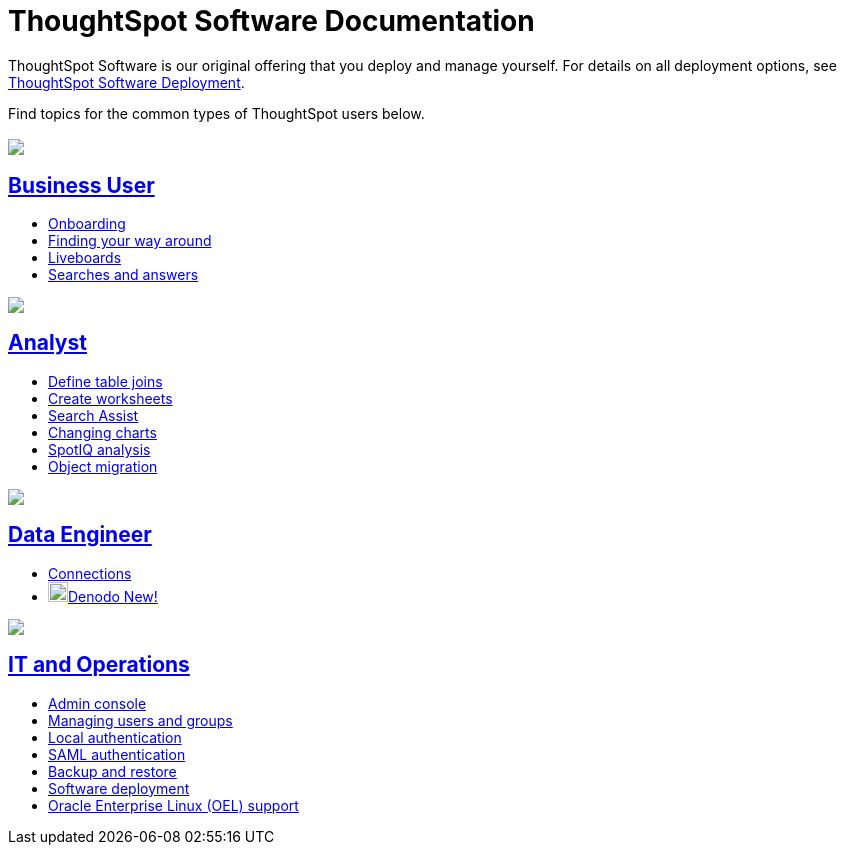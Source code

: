 = ThoughtSpot Software Documentation
:page-layout: home-branch

ThoughtSpot Software is our original offering that you deploy and manage yourself. For details on all deployment options, see xref:deployment-sw.adoc[ThoughtSpot Software Deployment].

Find topics for the common types of ThoughtSpot users below.

[.conceal-title]
== {empty}
++++
<div class="columns">
  <div class="box">
    <img src="_images/persona-business-user.png">
    <h2>
      <a href="https://preview-thoughtspot.netlify.app/software/latest/business-user">Business User</a>
    </h2>
    <ul>

      <li><a href="https://docs.thoughtspot.com/software/latest/onboarding">Onboarding</a></li>
      <li><a href="https://docs.thoughtspot.com/software/latest/navigating-thoughtspot">Finding your way around</a></li>
      <li><a href="https://docs.thoughtspot.com/software/latest/liveboards">Liveboards</a></li>
      <li><a href="https://docs.thoughtspot.com/software/latest/search">Searches and answers</a></li>

    </ul>
    </div>
  <div class="box">
    <img src="_images/persona-analyst.png">
    <h2>
      <a href="https://preview-thoughtspot.netlify.app/software/latest/analyst">Analyst</a>
    </h2>
    <ul>
      <li><a href="https://preview-thoughtspot.netlify.app/software/latest/relationship-create">Define table joins</a></li>
      <li><a href="https://preview-thoughtspot.netlify.app/software/latest/worksheets">Create worksheets</a></li>
      <li><a href="https://preview-thoughtspot.netlify.app/software/latest/search-assist">Search Assist</a></li>
      <li><a href="https://preview-thoughtspot.netlify.app/software/latest/chart-change">Changing charts</a></li>
      <li><a href="https://preview-thoughtspot.netlify.app/software/latest/spotiq">SpotIQ analysis</a></li>
      <li><a href="https://preview-thoughtspot.netlify.app/software/latest/scriptability">Object migration</a></li>
    </ul>
    </div>
  <div class="box">
    <img src="_images/persona-data-engineer.png">
    <h2>
      <a href="https://preview-thoughtspot.netlify.app/software/latest/data-engineer">Data Engineer</a>
    </h2>
    <ul>
        <li><a href="https://preview-thoughtspot.netlify.app/software/latest/connections">Connections</a></li>
        <li><img src="_images/denodo_sm.png" width="20px" alt="more options menu icon" class="inline"><a href="https://preview-thoughtspot.netlify.app/software/latest/connections-denodo">Denodo <span class="badge badge-new">New!</span></a></li>
    </ul>
    </div>
      <div class="box">
        <img src="_images/persona-it-ops.png">
        <h2>
          <a href="https://preview-thoughtspot.netlify.app/software/latest/it-ops">IT and Operations
        </h2>
        <ul>
         <li><a href="https://preview-thoughtspot.netlify.app/software/latest/admin-portal">Admin console</a></li>
          <li><a href="https://preview-thoughtspot.netlify.app/software/latest/users-groups">Managing users and groups</a></li>
       <li><a href="https://preview-thoughtspot.netlify.app/software/latest/internal-auth">Local authentication</a></li>
       <li><a href="https://preview-thoughtspot.netlify.app/software/latest/saml">SAML authentication</a></li>
          <li><a href="https://preview-thoughtspot.netlify.app/software/latest/backup-strategy">Backup and restore</a></li>
          <li><a href="https://preview-thoughtspot.netlify.app/software/latest/deployment-sw">Software deployment</a></li>
          <li><a href="https://preview-thoughtspot.netlify.app/software/latest/rhel">Oracle Enterprise Linux (OEL) support </a></li>
        </ul>
        </div>
 </div>
 <!-- 2nd row of 3-column layout -->
 <!-- <div class="columns">
   <div class="box2">
     <img src="_images/persona-it-ops.png">
     <h2>
       <a href="https://docs.thoughtspot.com/software/latest/it-ops.html">IT and Operations
     </h2>
     <ul>
      <li><a href="https://docs.thoughtspot.com/software/latest/admin-portal.html">Admin Console</a></li>
       <li><a href="https://docs.thoughtspot.com/software/latest/users-groups.html">Managing users and groups</a></li>
    <li><a href="https://docs.thoughtspot.com/software/latest/internal-auth.html">Local authentication</a></li>
    <li><a href="https://docs.thoughtspot.com/software/latest/saml.html">SAML authentication</a></li>
       <li><a href="https://docs.thoughtspot.com/software/latest/backup-strategy.html">Backup and restore</a></li>
       <li><a href="https://docs.thoughtspot.com/software/latest/deployment-sw.html ">Software deployment</a></li>
       <li><a href="https://docs.thoughtspot.com/software/latest/rhel.html">Oracle Enterprise Linux (OEL) support <span class="badge badge-new">New!</span> </a></li>
     </ul>
     </div>
     <div class="box2">
       <img src="_images/persona-developer.png">
       <h2>
         <a href="https://docs.thoughtspot.com/software/latest/developer.html">Developer</a>
       </h2>
       <ul>
         <!-- <li><a href="https://docs.thoughtspot.com/software/latest/embedding-overview.html">Embedding</a></li>
         <li><a href="https://docs.thoughtspot.com/software/latest/js-api.html">Use the JavaScript API</a></li>
        <li><a href="https://docs.thoughtspot.com/software/latest/saml-integration.html">SAML</a></li>
        <li><a href="https://docs.thoughtspot.com/software/latest/data-api.html">Data REST API</a></li>
         <li><a href="https://docs.thoughtspot.com/software/latest/public-api-reference.html">Public API reference</a></li>
            <li><a href="https://docs.thoughtspot.com/software/latest/runtime-filters.html">Runtime Filters</a></li>
            <!--<li><a href="https://docs.thoughtspot.com/software/latest/customization.html">Customization</a></li>
       </ul>
       </div>
   <div class="box2">
     <img src="_images/persona-data-engineer.png">
     <h2>
       <a href="https://docs.thoughtspot.com/software/latest/data-engineer.html">More...</a>
     </h2>
     <ul>
         <li><a href="https://cloud-docs.thoughtspot.com">ThoughtSpot Cloud documentation</a>
         <li><a href="https://www.thoughtspot.com/">ThoughtSpot website</a></li>
         <li><a href="https://training.thoughtspot.com/">ThoughtSpot U</a></li>
         <li><a href="https://community.thoughtspot.com/customers/s/">ThoughtSpot Community</a></li>
       </ul>
     </ul>
     </div>
  </div>  -->
++++
